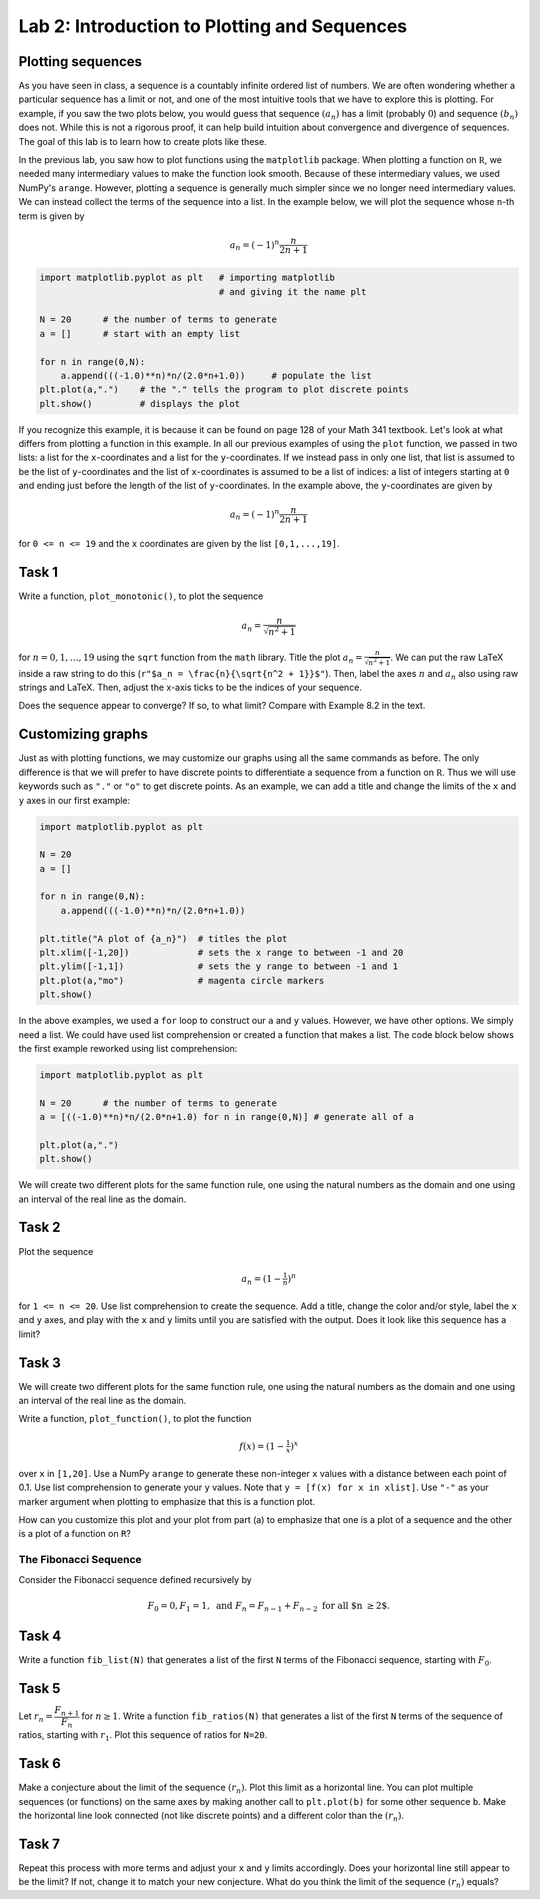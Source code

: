 Lab 2: Introduction to Plotting and Sequences 
=============================================

Plotting sequences
------------------

As you have seen in class, a sequence is a countably infinite ordered list of numbers. We are often wondering whether a particular sequence has a limit or not, and one of the most intuitive tools that we have to explore this is plotting. For example, if you saw the two plots below, you would guess that sequence :math:`(a_n)` has a limit (probably :math:`0`) and sequence :math:`(b_n)` does not. While this is not a rigorous proof, it can help build intuition about convergence and divergence of sequences. The goal of this lab is to learn how to create plots like these.

.. figure:: _static/figures/a_n-example.png
    :width: 45%
	:align: center

    Sequence :math:`(a_n)` converges to :math:`0`

.. figure:: _static/figures/b_n-example.png
    :width: 45%
	:align: center

    Sequence :math:`(b_n)` does not converge




In the previous lab, you saw how to plot functions using the ``matplotlib`` package. When plotting a function on :math:`\mathbb R`, we needed many intermediary values to make the function look smooth. Because of these intermediary values, we used NumPy's ``arange``. However, plotting a sequence is generally much simpler since we no longer need intermediary values. We can instead collect the terms of the sequence into a list. In the example below, we will plot the sequence whose ``n``-th term is given by

.. math::
	a_n = (-1)^n \frac{n}{2n + 1}

.. code-block::

	import matplotlib.pyplot as plt   # importing matplotlib
	                                  # and giving it the name plt

	N = 20      # the number of terms to generate
	a = []      # start with an empty list

	for n in range(0,N):
	    a.append(((-1.0)**n)*n/(2.0*n+1.0))     # populate the list
	plt.plot(a,".")    # the "." tells the program to plot discrete points
	plt.show()         # displays the plot


If you recognize this example, it is because it can be found on page 128 of your Math 341 textbook.
Let's look at what differs from plotting a function in this example. In all our previous examples of using the ``plot`` function, we passed in two lists: a list for the ``x``-coordinates and a list for the ``y``-coordinates. If we instead pass in only one list, that list is assumed to be the list of ``y``-coordinates and the list of ``x``-coordinates is assumed to be a list of indices: a list of integers starting at ``0`` and ending just before the length of the list of ``y``-coordinates. In the example above, the ``y``-coordinates are given by 

.. math::
	a_n = (-1)^n \frac{n}{2n + 1}


for ``0 <= n <= 19`` and the ``x`` coordinates are given by the list ``[0,1,...,19]``.


Task 1
------

Write a function, ``plot_monotonic()``, to plot the sequence

.. math::
	a_n = \frac{n}{\sqrt{n^2 + 1}}

for :math:`n = 0,1,\ldots,19` using the ``sqrt`` function from the ``math`` library. Title the plot :math:`a_n = \frac{n}{\sqrt{n^2 + 1}}`. We can put the raw LaTeX inside a raw string to do this (``r"$a_n = \frac{n}{\sqrt{n^2 + 1}}$"``). Then, label the axes :math:`n` and :math:`a_n` also using raw strings and LaTeX. Then, adjust the x-axis ticks to be the indices of your sequence.

Does the sequence appear to converge? If so, to what limit? Compare with Example 8.2 in the text.


Customizing graphs
------------------

Just as with plotting functions, we may customize our graphs using all the same commands as before. The only difference is that we will prefer to have discrete points to differentiate a sequence from a function on :math:`\mathbb R`. Thus we will use keywords such as ``"."`` or ``"o"`` to get discrete points.
As an example, we can add a title and change the limits of the ``x`` and ``y`` axes in our first example:

.. code-block::

	import matplotlib.pyplot as plt

	N = 20
	a = []

	for n in range(0,N):
	    a.append(((-1.0)**n)*n/(2.0*n+1.0))

	plt.title("A plot of {a_n}")  # titles the plot
	plt.xlim([-1,20])             # sets the x range to between -1 and 20
	plt.ylim([-1,1])              # sets the y range to between -1 and 1
	plt.plot(a,"mo")              # magenta circle markers
	plt.show()


In the above examples, we used a ``for`` loop to construct our ``a`` and ``y`` values. However, we have other options.  We simply need a list. We could have used list comprehension or created a function that makes a list. The code block below shows the first example reworked using list comprehension:


.. code-block::

	import matplotlib.pyplot as plt

	N = 20      # the number of terms to generate
	a = [((-1.0)**n)*n/(2.0*n+1.0) for n in range(0,N)] # generate all of a

	plt.plot(a,".")
	plt.show()


We will create two different plots for the same function rule, one using the natural numbers as the domain and one using an interval of the real line as the domain. 

Task 2
------
Plot the sequence 

.. math::
	a_n = (1-\tfrac{1}{n})^n


for ``1 <= n <= 20``. Use list comprehension to create the sequence. Add a title, change the color and/or style, label the ``x`` and ``y`` axes, and play with the ``x`` and ``y`` limits until you are satisfied with the output. Does it look like this sequence has a limit?

Task 3
------

We will create two different plots for the same function rule, one using the natural numbers as the domain and one using an interval of the real line as the domain.

Write a function, ``plot_function()``, to plot the function

.. math::
	f(x) = (1-\tfrac{1}{x})^x


over ``x`` in ``[1,20]``. Use a NumPy ``arange`` to generate these non-integer ``x`` values with a distance between each point of 0.1. Use list comprehension to generate your ``y`` values. Note that ``y = [f(x) for x in xlist]``. Use ``"-"`` as your marker argument when plotting to emphasize that this is a function plot.

How can you customize this plot and your plot from part (a) to emphasize that one is a plot of a sequence and the other is a plot of a function on ``R``?



The Fibonacci Sequence
~~~~~~~~~~~~~~~~~~~~~~

Consider the Fibonacci sequence defined recursively by 

.. math::
    F_0 = 0, F_1 = 1, \text{ and } F_n = F_{n-1} + F_{n-2} \text{ for all $n \geq 2$}.

    
Task 4
------

Write a function ``fib_list(N)`` that generates a list of the first ``N`` terms of the Fibonacci sequence, starting with :math:`F_0`.


Task 5
------
Let :math:`r_n = \dfrac{F_{n+1}}{F_{n}}` for :math:`n \geq 1`. Write a function ``fib_ratios(N)`` that generates a list of the first ``N`` terms of the sequence of ratios, starting with :math:`r_1`. Plot this sequence of ratios for ``N=20``.

Task 6
------
Make a conjecture about the limit of the sequence :math:`(r_n)`. Plot this limit as a horizontal line. You can plot multiple sequences (or functions) on the same axes by making another call to ``plt.plot(b)`` for some other sequence ``b``. Make the horizontal line look connected (not like discrete points) and a different color than the :math:`(r_n)`.

Task 7
------
Repeat this process with more terms and adjust your ``x`` and ``y`` limits accordingly. Does your horizontal line still appear to be the limit? If not, change it to match your new conjecture. What do you think the limit of the sequence :math:`(r_n)` equals?



